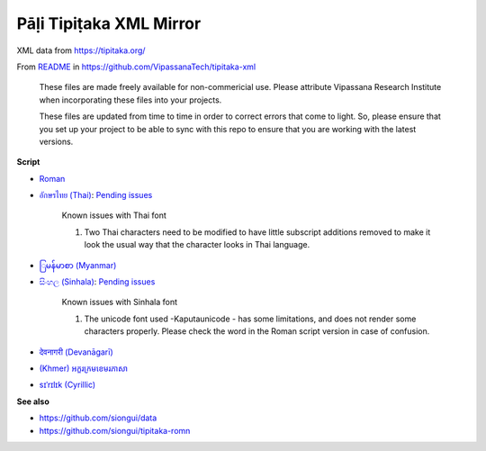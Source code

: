 Pāḷi Tipiṭaka XML Mirror
========================

XML data from https://tipitaka.org/

From `README <https://github.com/VipassanaTech/tipitaka-xml/blob/main/README.md>`_ in https://github.com/VipassanaTech/tipitaka-xml

  These files are made freely available for non-commericial use. Please attribute Vipassana Research Institute when incorporating these files into your projects.

  These files are updated from time to time in order to correct errors that come to light. So, please ensure that you set up your project to be able to sync with this repo to ensure that you are working with the latest versions.

**Script**

- `Roman <romn/>`_
- `อักษรไทย (Thai) <thai/>`_: `Pending issues <https://tipitaka.org/known-issues/thai.pdf>`__

    Known issues with Thai font

    1. Two Thai characters need to be modified to have little subscript additions removed to make it look the usual way that the character looks in Thai language.

- `ြမန်မာစာ (Myanmar) <mymr/>`_
- `සිංහල (Sinhala) <sinh/>`_: `Pending issues <https://tipitaka.org/known-issues/sinhala.pdf>`__

    Known issues with Sinhala font

    1. The unicode font used -Kaputaunicode - has some limitations, and does not render some characters properly. Please check the word in the Roman script version in case of confusion.

- `देवनागरी (Devanāgarī) <deva/>`_
- `(Khmer) អក្ខរក្រមខេមរភាសា <khmr>`_
- `sɪˈrɪlɪk (Cyrillic) <cyrl/>`_

**See also**

- https://github.com/siongui/data
- https://github.com/siongui/tipitaka-romn
